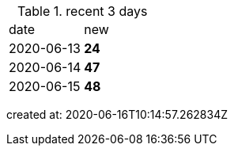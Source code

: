 
.recent 3 days
|===

|date|new


^|2020-06-13
>s|24


^|2020-06-14
>s|47


^|2020-06-15
>s|48


|===

created at: 2020-06-16T10:14:57.262834Z
